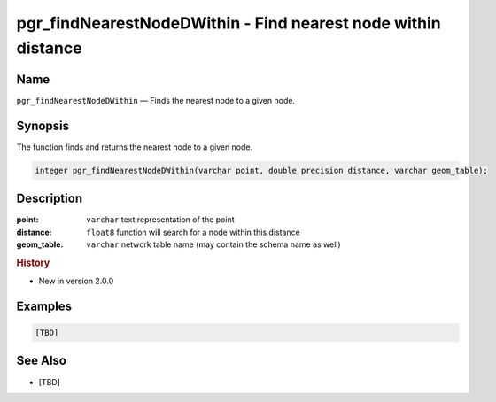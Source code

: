 .. 
   ****************************************************************************
    pgRouting Manual
    Copyright(c) pgRouting Contributors

    This documentation is licensed under a Creative Commons Attribution-Share  
    Alike 3.0 License: http://creativecommons.org/licenses/by-sa/3.0/
   ****************************************************************************

.. _pgr_find_nearest_node_dwithin:

pgr_findNearestNodeDWithin - Find nearest node within distance
===============================================================================

.. index:: 
  single: pgr_findNearestNodeDWithin(varchar,double precision,varchar)
  module: matching

Name
-------------------------------------------------------------------------------

``pgr_findNearestNodeDWithin`` — Finds the nearest node to a given node.


Synopsis
-------------------------------------------------------------------------------

The function finds and returns the nearest node to a given node.

.. code-block:: sql

  integer pgr_findNearestNodeDWithin(varchar point, double precision distance, varchar geom_table);


Description
-------------------------------------------------------------------------------

:point: ``varchar`` text representation of the point
:distance: ``float8`` function will search for a node within this distance
:geom_table: ``varchar`` network table name (may contain the schema name as well)


.. rubric:: History

* New in version 2.0.0


Examples
-------------------------------------------------------------------------------

.. code-block:: sql

  [TBD]


See Also
-------------------------------------------------------------------------------

* [TBD]
